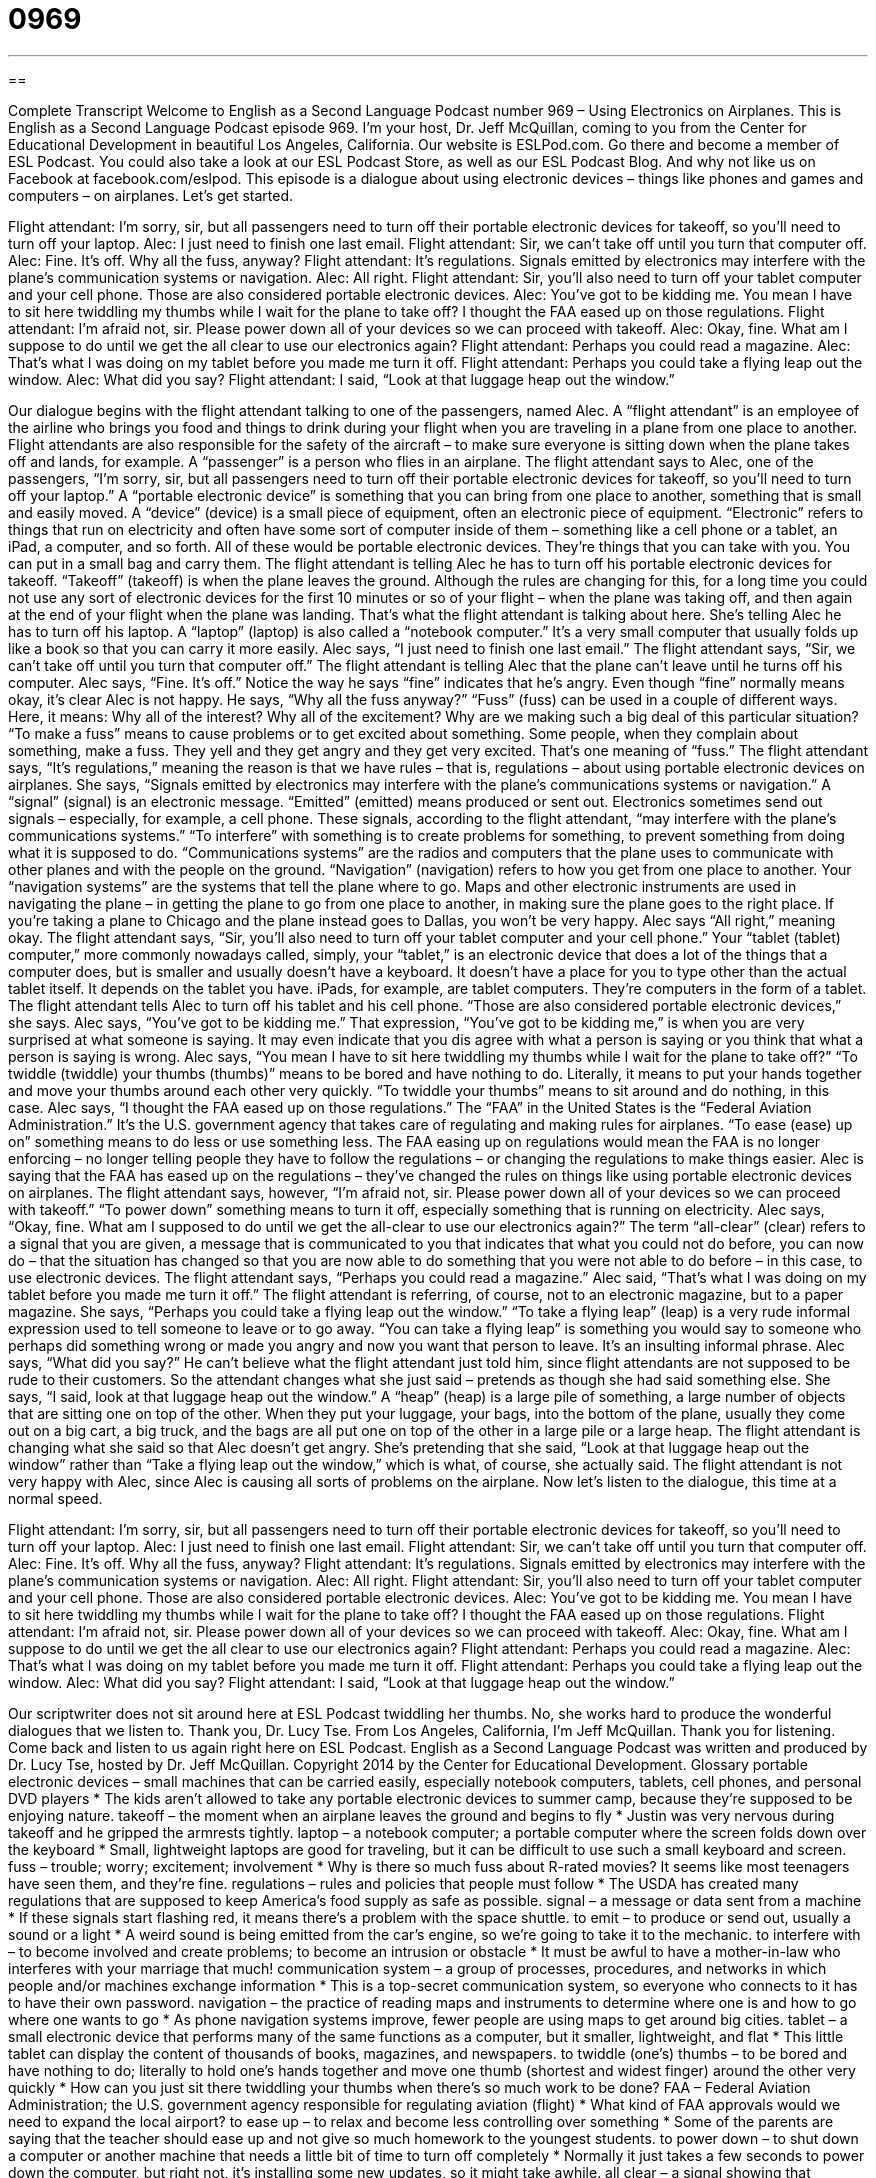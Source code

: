 = 0969
:toc: left
:toclevels: 3
:sectnums:
:stylesheet: ../../../myAdocCss.css

'''

== 

Complete Transcript
Welcome to English as a Second Language Podcast number 969 – Using Electronics on Airplanes.
This is English as a Second Language Podcast episode 969. I’m your host, Dr. Jeff McQuillan, coming to you from the Center for Educational Development in beautiful Los Angeles, California.
Our website is ESLPod.com. Go there and become a member of ESL Podcast. You could also take a look at our ESL Podcast Store, as well as our ESL Podcast Blog. And why not like us on Facebook at facebook.com/eslpod.
This episode is a dialogue about using electronic devices – things like phones and games and computers – on airplanes. Let’s get started.
[start of dialogue]
Flight attendant: I’m sorry, sir, but all passengers need to turn off their portable electronic devices for takeoff, so you’ll need to turn off your laptop.
Alec: I just need to finish one last email.
Flight attendant: Sir, we can’t take off until you turn that computer off.
Alec: Fine. It’s off. Why all the fuss, anyway?
Flight attendant: It’s regulations. Signals emitted by electronics may interfere with the plane’s communication systems or navigation.
Alec: All right.
Flight attendant: Sir, you’ll also need to turn off your tablet computer and your cell phone. Those are also considered portable electronic devices.
Alec: You’ve got to be kidding me. You mean I have to sit here twiddling my thumbs while I wait for the plane to take off? I thought the FAA eased up on those regulations.
Flight attendant: I’m afraid not, sir. Please power down all of your devices so we can proceed with takeoff.
Alec: Okay, fine. What am I suppose to do until we get the all clear to use our electronics again?
Flight attendant: Perhaps you could read a magazine.
Alec: That’s what I was doing on my tablet before you made me turn it off.
Flight attendant: Perhaps you could take a flying leap out the window.
Alec: What did you say?
Flight attendant: I said, “Look at that luggage heap out the window.”
[end of dialogue]
Our dialogue begins with the flight attendant talking to one of the passengers, named Alec. A “flight attendant” is an employee of the airline who brings you food and things to drink during your flight when you are traveling in a plane from one place to another. Flight attendants are also responsible for the safety of the aircraft – to make sure everyone is sitting down when the plane takes off and lands, for example. A “passenger” is a person who flies in an airplane. The flight attendant says to Alec, one of the passengers, “I’m sorry, sir, but all passengers need to turn off their portable electronic devices for takeoff, so you’ll need to turn off your laptop.”
A “portable electronic device” is something that you can bring from one place to another, something that is small and easily moved. A “device” (device) is a small piece of equipment, often an electronic piece of equipment. “Electronic” refers to things that run on electricity and often have some sort of computer inside of them – something like a cell phone or a tablet, an iPad, a computer, and so forth. All of these would be portable electronic devices. They’re things that you can take with you. You can put in a small bag and carry them.
The flight attendant is telling Alec he has to turn off his portable electronic devices for takeoff. “Takeoff” (takeoff) is when the plane leaves the ground. Although the rules are changing for this, for a long time you could not use any sort of electronic devices for the first 10 minutes or so of your flight – when the plane was taking off, and then again at the end of your flight when the plane was landing. That’s what the flight attendant is talking about here. She’s telling Alec he has to turn off his laptop. A “laptop” (laptop) is also called a “notebook computer.” It’s a very small computer that usually folds up like a book so that you can carry it more easily.
Alec says, “I just need to finish one last email.” The flight attendant says, “Sir, we can’t take off until you turn that computer off.” The flight attendant is telling Alec that the plane can’t leave until he turns off his computer. Alec says, “Fine. It’s off.” Notice the way he says “fine” indicates that he’s angry. Even though “fine” normally means okay, it’s clear Alec is not happy.
He says, “Why all the fuss anyway?” “Fuss” (fuss) can be used in a couple of different ways. Here, it means: Why all of the interest? Why all of the excitement? Why are we making such a big deal of this particular situation? “To make a fuss” means to cause problems or to get excited about something. Some people, when they complain about something, make a fuss. They yell and they get angry and they get very excited. That’s one meaning of “fuss.”
The flight attendant says, “It’s regulations,” meaning the reason is that we have rules – that is, regulations – about using portable electronic devices on airplanes. She says, “Signals emitted by electronics may interfere with the plane’s communications systems or navigation.” A “signal” (signal) is an electronic message. “Emitted” (emitted) means produced or sent out. Electronics sometimes send out signals – especially, for example, a cell phone. These signals, according to the flight attendant, “may interfere with the plane’s communications systems.” “To interfere” with something is to create problems for something, to prevent something from doing what it is supposed to do.
“Communications systems” are the radios and computers that the plane uses to communicate with other planes and with the people on the ground. “Navigation” (navigation) refers to how you get from one place to another. Your “navigation systems” are the systems that tell the plane where to go. Maps and other electronic instruments are used in navigating the plane – in getting the plane to go from one place to another, in making sure the plane goes to the right place. If you’re taking a plane to Chicago and the plane instead goes to Dallas, you won’t be very happy.
Alec says “All right,” meaning okay. The flight attendant says, “Sir, you’ll also need to turn off your tablet computer and your cell phone.” Your “tablet (tablet) computer,” more commonly nowadays called, simply, your “tablet,” is an electronic device that does a lot of the things that a computer does, but is smaller and usually doesn’t have a keyboard. It doesn’t have a place for you to type other than the actual tablet itself. It depends on the tablet you have. iPads, for example, are tablet computers. They’re computers in the form of a tablet.
The flight attendant tells Alec to turn off his tablet and his cell phone. “Those are also considered portable electronic devices,” she says. Alec says, “You’ve got to be kidding me.” That expression, “You’ve got to be kidding me,” is when you are very surprised at what someone is saying. It may even indicate that you dis agree with what a person is saying or you think that what a person is saying is wrong.
Alec says, “You mean I have to sit here twiddling my thumbs while I wait for the plane to take off?” “To twiddle (twiddle) your thumbs (thumbs)” means to be bored and have nothing to do. Literally, it means to put your hands together and move your thumbs around each other very quickly. “To twiddle your thumbs” means to sit around and do nothing, in this case.
Alec says, “I thought the FAA eased up on those regulations.” The “FAA” in the United States is the “Federal Aviation Administration.” It’s the U.S. government agency that takes care of regulating and making rules for airplanes. “To ease (ease) up on” something means to do less or use something less. The FAA easing up on regulations would mean the FAA is no longer enforcing – no longer telling people they have to follow the regulations – or changing the regulations to make things easier.
Alec is saying that the FAA has eased up on the regulations – they’ve changed the rules on things like using portable electronic devices on airplanes. The flight attendant says, however, “I’m afraid not, sir. Please power down all of your devices so we can proceed with takeoff.” “To power down” something means to turn it off, especially something that is running on electricity.
Alec says, “Okay, fine. What am I supposed to do until we get the all-clear to use our electronics again?” The term “all-clear” (clear) refers to a signal that you are given, a message that is communicated to you that indicates that what you could not do before, you can now do – that the situation has changed so that you are now able to do something that you were not able to do before – in this case, to use electronic devices. The flight attendant says, “Perhaps you could read a magazine.” Alec said, “That’s what I was doing on my tablet before you made me turn it off.” The flight attendant is referring, of course, not to an electronic magazine, but to a paper magazine.
She says, “Perhaps you could take a flying leap out the window.” “To take a flying leap” (leap) is a very rude informal expression used to tell someone to leave or to go away. “You can take a flying leap” is something you would say to someone who perhaps did something wrong or made you angry and now you want that person to leave. It’s an insulting informal phrase. Alec says, “What did you say?” He can’t believe what the flight attendant just told him, since flight attendants are not supposed to be rude to their customers.
So the attendant changes what she just said – pretends as though she had said something else. She says, “I said, look at that luggage heap out the window.” A “heap” (heap) is a large pile of something, a large number of objects that are sitting one on top of the other. When they put your luggage, your bags, into the bottom of the plane, usually they come out on a big cart, a big truck, and the bags are all put one on top of the other in a large pile or a large heap.
The flight attendant is changing what she said so that Alec doesn’t get angry. She’s pretending that she said, “Look at that luggage heap out the window” rather than “Take a flying leap out the window,” which is what, of course, she actually said. The flight attendant is not very happy with Alec, since Alec is causing all sorts of problems on the airplane.
Now let’s listen to the dialogue, this time at a normal speed.
[start of dialogue]
Flight attendant: I’m sorry, sir, but all passengers need to turn off their portable electronic devices for takeoff, so you’ll need to turn off your laptop.
Alec: I just need to finish one last email.
Flight attendant: Sir, we can’t take off until you turn that computer off.
Alec: Fine. It’s off. Why all the fuss, anyway?
Flight attendant: It’s regulations. Signals emitted by electronics may interfere with the plane’s communication systems or navigation.
Alec: All right.
Flight attendant: Sir, you’ll also need to turn off your tablet computer and your cell phone. Those are also considered portable electronic devices.
Alec: You’ve got to be kidding me. You mean I have to sit here twiddling my thumbs while I wait for the plane to take off? I thought the FAA eased up on those regulations.
Flight attendant: I’m afraid not, sir. Please power down all of your devices so we can proceed with takeoff.
Alec: Okay, fine. What am I suppose to do until we get the all clear to use our electronics again?
Flight attendant: Perhaps you could read a magazine.
Alec: That’s what I was doing on my tablet before you made me turn it off.
Flight attendant: Perhaps you could take a flying leap out the window.
Alec: What did you say?
Flight attendant: I said, “Look at that luggage heap out the window.”
[end of dialogue]
Our scriptwriter does not sit around here at ESL Podcast twiddling her thumbs. No, she works hard to produce the wonderful dialogues that we listen to. Thank you, Dr. Lucy Tse.
From Los Angeles, California, I’m Jeff McQuillan. Thank you for listening. Come back and listen to us again right here on ESL Podcast.
English as a Second Language Podcast was written and produced by Dr. Lucy Tse, hosted by Dr. Jeff McQuillan. Copyright 2014 by the Center for Educational Development.
Glossary
portable electronic devices – small machines that can be carried easily, especially notebook computers, tablets, cell phones, and personal DVD players
* The kids aren’t allowed to take any portable electronic devices to summer camp, because they’re supposed to be enjoying nature.
takeoff – the moment when an airplane leaves the ground and begins to fly
* Justin was very nervous during takeoff and he gripped the armrests tightly.
laptop – a notebook computer; a portable computer where the screen folds down over the keyboard
* Small, lightweight laptops are good for traveling, but it can be difficult to use such a small keyboard and screen.
fuss – trouble; worry; excitement; involvement
* Why is there so much fuss about R-rated movies? It seems like most teenagers have seen them, and they’re fine.
regulations – rules and policies that people must follow
* The USDA has created many regulations that are supposed to keep America’s food supply as safe as possible.
signal – a message or data sent from a machine
* If these signals start flashing red, it means there’s a problem with the space shuttle.
to emit – to produce or send out, usually a sound or a light
* A weird sound is being emitted from the car’s engine, so we’re going to take it to the mechanic.
to interfere with – to become involved and create problems; to become an intrusion or obstacle
* It must be awful to have a mother-in-law who interferes with your marriage that much!
communication system – a group of processes, procedures, and networks in which people and/or machines exchange information
* This is a top-secret communication system, so everyone who connects to it has to have their own password.
navigation – the practice of reading maps and instruments to determine where one is and how to go where one wants to go
* As phone navigation systems improve, fewer people are using maps to get around big cities.
tablet – a small electronic device that performs many of the same functions as a computer, but it smaller, lightweight, and flat
* This little tablet can display the content of thousands of books, magazines, and newspapers.
to twiddle (one’s) thumbs – to be bored and have nothing to do; literally to hold one’s hands together and move one thumb (shortest and widest finger) around the other very quickly
* How can you just sit there twiddling your thumbs when there’s so much work to be done?
FAA – Federal Aviation Administration; the U.S. government agency responsible for regulating aviation (flight)
* What kind of FAA approvals would we need to expand the local airport?
to ease up – to relax and become less controlling over something
* Some of the parents are saying that the teacher should ease up and not give so much homework to the youngest students.
to power down – to shut down a computer or another machine that needs a little bit of time to turn off completely
* Normally it just takes a few seconds to power down the computer, but right not, it’s installing some new updates, so it might take awhile.
all clear – a signal showing that something is permissible, that one is allowed to do something, or that some danger has passed and everything is safe again
* The soldiers have to wait for the all clear signal from the general before they leave their positions.
to take a flying leap – a rude, informal phrase used to tell someone to leave or go away
* He is so annoying! I wish we could just tell him to take a flying leap.
heap – pile; mound; a large number of objects that are resting on top of each other in an unordered pile
* All the dirty clothes were thrown into a heap in the laundry room.
Comprehension Questions
1. Which of these devices is the largest?
a) A laptop.
b) A tablet computer.
c) A cell phone.
2. What does the flight attendant mean when she says, “Perhaps you could take a flying leap out the window”?
a) She wants him to enjoy the view during takeoff.
b) She wants him to switch to a window seat.
c) She wants him to go away and stop bothering her.
Answers at bottom.
What Else Does It Mean?
tablet
The word “tablet,” in this podcast, means a small electronic device that performs many of the same functions as a computer, but it smaller, lightweight, and flat: “Reading a book on a tablet is convenient, but it isn’t the same as holding a book and turning the pages.” The word “tablet” also refers to a pad of paper, or a stack of paper where all the pages are glued together or held together at the top: “Please pass me that tablet so I can write down the phone number before I forget it.” When talking about medicine, a “tablet” is a small, round, hard pill that one swallows, usually without chewing: “Take two of these tablets with food every four to six hours.” Finally, a “tablet” is a flat piece of stone with words “engraved” (carved) into it: “There is a beautiful stone tablet showing Mary and Jesus in the churchyard.”
to power down
In this podcast, the phrase “to power down” means to shut down a computer or another machine that needs a little bit of time to turn off completely: “If you don’t power down your computer correctly, you might lose the files you were working on.” The phrase “to power (something) up” means to turn on a machine and make it start working: “We just powered up the copier, so it needs a few minutes to warm up before it can make copies.” Finally, the phrase “power nap” refers to a short period of sleep, usually just a few minutes, that makes someone feel rested and better able to make decisions: “A quick power nap during the lunch break can make it a lot easier to focus on work during the afternoon.”
Culture Note
FAA Regulations on Electronics
For many years, the FAA has “banned” (not allowed) the use of portable electronic devices during takeoff and “landing” (the moment when an airplane leaves the air and begins traveling on the ground). But in late 2013, the FAA “issued” (released) a new “ruling” (decision; regulation) stating that passengers may use electronic devices during all parts of a flight, including takeoff and landing, even with a “Wi-Fi” (wireless Internet) connection.
In the past, the FAA believed that signals from electronic devices might interfere with airplane systems needed for the safe navigation and communication. But research was “casting doubt on” (making people question whether something was true) these ideas, and “business travelers” (people who travel for work) were becoming increasingly “discontent” (unhappy) with the restrictions on their ability to work while flying.
Under the new ruling, each airline may choose if and when it will allow passengers to use their devices during takeoff and landing, but most airlines are expected to “embrace” (be eager to have or do) the opportunity to improve customer satisfaction. Airlines may offer Wi-Fi within the airplane, which would allow passengers to use programs that require data exchange, such as email programs or web surfing.
Cell phones are still “prohibited” (not allowed) on flights. However, if the airlines offer Wi-Fi, passengers might be able to place calls using Internet-based phone programs, although there are concerns that this will make the flying experience less pleasant for the other passengers who have to listen to the calls.
Comprehension Answers
1 - a
2 - c
